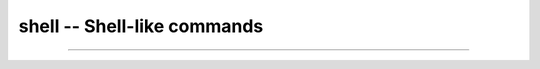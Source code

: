 shell -- Shell-like commands
============================

----------------------------------------------

.. mysfile:: src/shell.mys
